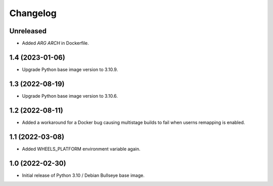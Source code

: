 Changelog
=========

Unreleased
----------

* Added `ARG ARCH` in Dockerfile.


1.4 (2023-01-06)
----------------

* Upgrade Python base image version to 3.10.9.


1.3 (2022-08-19)
----------------

* Upgrade Python base image version to 3.10.6.


1.2 (2022-08-11)
----------------

* Added a workaround for a Docker bug causing multistage builds to fail when
  userns remapping is enabled.


1.1 (2022-03-08)
----------------

* Added WHEELS_PLATFORM environment variable again.


1.0 (2022-02-30)
----------------

* Initial release of Python 3.10 / Debian Bullseye base image.
